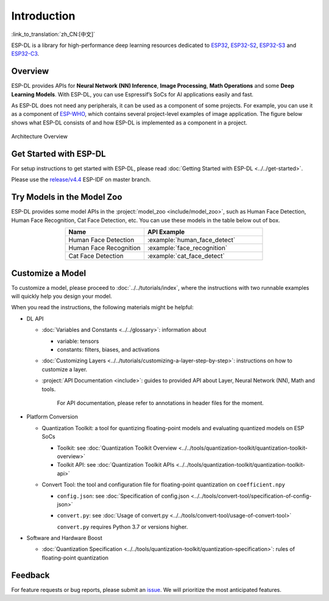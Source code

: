 Introduction
============

:link_to_translation:`zh_CN:[中文]`

ESP-DL is a library for high-performance deep learning resources dedicated to `ESP32 <https://www.espressif.com/en/products/socs/esp32>`__, `ESP32-S2 <https://www.espressif.com/en/products/socs/esp32-s2>`__, `ESP32-S3 <https://www.espressif.com/en/products/socs/esp32-s3>`__ and `ESP32-C3 <https://www.espressif.com/en/products/socs/esp32-c3>`__.

Overview
--------

ESP-DL provides APIs for **Neural Network (NN) Inference**, **Image Processing**, **Math Operations** and some **Deep Learning Models**. With ESP-DL, you can use Espressif’s SoCs for AI applications easily and fast.

As ESP-DL does not need any peripherals, it can be used as a component of some projects. For example, you can use it as a component of `ESP-WHO <https://github.com/espressif/esp-who>`__, which contains several project-level examples of image application. The figure below shows what ESP-DL consists of and how ESP-DL is implemented as a component in a project.

.. figure:: ../_static/architecture_en.drawio.svg
    :align: center
    :scale: 90%
    :alt: Architecture Overview

    Architecture Overview

Get Started with ESP-DL
-----------------------

For setup instructions to get started with ESP-DL, please read :doc:`Getting Started with ESP-DL <../../get-started>`.

Please use the `release/v4.4 <https://github.com/espressif/esp-idf/tree/release/v4.4>`__ ESP-IDF on master branch.

Try Models in the Model Zoo
---------------------------

ESP-DL provides some model APIs in the :project:`model_zoo <include/model_zoo>`, such as Human Face Detection, Human Face Recognition, Cat Face Detection, etc. You can use these models in the table below out of box.

.. list-table::
    :header-rows: 1
    :widths: 40 60
    :align: center

    * - Name
      - API Example
    * - Human Face Detection
      - :example:`human_face_detect`
    * - Human Face Recognition
      - :example:`face_recognition`
    * - Cat Face Detection
      - :example:`cat_face_detect`

Customize a Model
-----------------

To customize a model, please proceed to :doc:`../../tutorials/index`, where the instructions with two runnable examples will quickly help you design your model.

When you read the instructions, the following materials might be helpful:

-  DL API

   -  :doc:`Variables and Constants <../../glossary>`: information about

      -  variable: tensors
      -  constants: filters, biases, and activations

   -  :doc:`Customizing Layers <../../tutorials/customizing-a-layer-step-by-step>`: instructions on how to customize a layer.

   -  :project:`API Documentation <include>`: guides to provided API about Layer, Neural Network (NN), Math and tools.

         For API documentation, please refer to annotations in header files for the moment.

-  Platform Conversion

   -  Quantization Toolkit: a tool for quantizing floating-point models and evaluating quantized models on ESP SoCs

      -  Toolkit: see :doc:`Quantization Toolkit Overview <../../tools/quantization-toolkit/quantization-toolkit-overview>`
      -  Toolkit API: see :doc:`Quantization Toolkit APIs <../../tools/quantization-toolkit/quantization-toolkit-api>`

   -  Convert Tool: the tool and configuration file for floating-point quantization on ``coefficient.npy``

      -  ``config.json``: see :doc:`Specification of config.json <../../tools/convert-tool/specification-of-config-json>`
      -  ``convert.py``: see :doc:`Usage of convert.py <../../tools/convert-tool/usage-of-convert-tool>`

         ``convert.py`` requires Python 3.7 or versions higher.

-  Software and Hardware Boost

   -  :doc:`Quantization Specification <../../tools/quantization-toolkit/quantization-specification>`: rules of floating-point quantization

Feedback
--------

For feature requests or bug reports, please submit an `issue <https://github.com/espressif/esp-dl/issues>`__. We will prioritize the most anticipated features.
